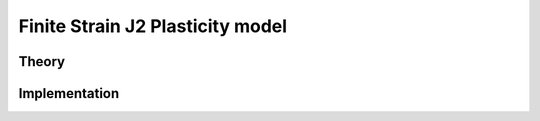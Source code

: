 Finite Strain J2 Plasticity model
=================================

Theory
------

Implementation
--------------

.. doxygenclass:: Marmot::Materials::FiniteStrainJ2Plasticity
   :allow-dot-graphs:
